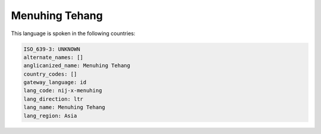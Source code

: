 .. _nij-x-menuhing:

Menuhing Tehang
===============

This language is spoken in the following countries:


.. code-block:: yaml

    ISO_639-3: UNKNOWN
    alternate_names: []
    anglicanized_name: Menuhing Tehang
    country_codes: []
    gateway_language: id
    lang_code: nij-x-menuhing
    lang_direction: ltr
    lang_name: Menuhing Tehang
    lang_region: Asia
    

